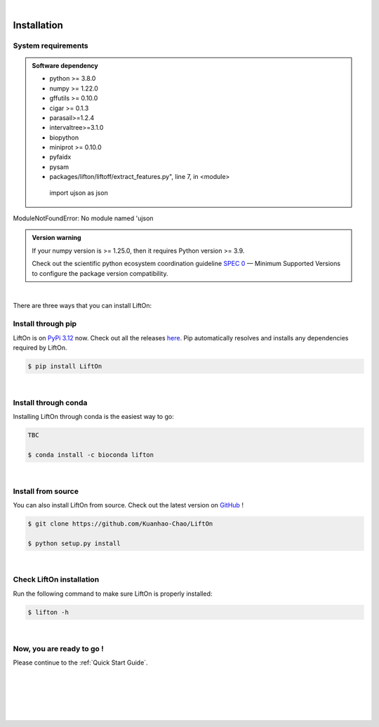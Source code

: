 
|


.. _installation:

Installation
===============

.. _sys-reqs:

System requirements
-------------------

.. admonition:: Software dependency

   * python >= 3.8.0
   * numpy >= 1.22.0
   * gffutils >= 0.10.0
   * cigar >= 0.1.3
   * parasail>=1.2.4
   * intervaltree>=3.1.0
   * biopython
   * miniprot >= 0.10.0
   * pyfaidx
   * pysam
   * packages/lifton/liftoff/extract_features.py", line 7, in <module>
    import ujson as json
ModuleNotFoundError: No module named 'ujson

.. admonition:: Version warning
   :class: important

   If your numpy version is >= 1.25.0, then it requires Python version >= 3.9. 
   
   Check out the scientific python ecosystem coordination guideline `SPEC 0 <https://scientific-python.org/specs/spec-0000/>`_ — Minimum Supported Versions to configure the package version compatibility.

   
..       $ conda create -n myenv python=3.10

|


There are three ways that you can install LiftOn:

.. _install-through-pip:

Install through pip
-------------------------

LiftOn is on `PyPi 3.12 <https://pypi.org/project/lifton/>`_ now. Check out all the releases `here <https://pypi.org/manage/project/lifton/releases/>`_. Pip automatically resolves and installs any dependencies required by LiftOn.

.. code-block:: bash
   
   $ pip install LiftOn

|

.. _install-through-conda: 

Install through conda
-------------------------------

Installing LiftOn through conda is the easiest way to go:

.. code-block:: bash
   
   TBC

   $ conda install -c bioconda lifton

|

.. _install-from-source:

Install from source
-------------------------

You can also install LiftOn from source. Check out the latest version on `GitHub <https://github.com/Kuanhao-Chao/LiftOn>`_
!

.. code-block:: bash

   $ git clone https://github.com/Kuanhao-Chao/LiftOn

   $ python setup.py install

|

.. _check-LiftOn-installation:

Check LiftOn installation
-------------------------------------

Run the following command to make sure LiftOn is properly installed:

.. code-block:: bash
   
   $ lifton -h


.. dropdown:: Terminal output
    :animate: fade-in-slide-down
    :title: bg-light font-weight-bolder
    :body: bg-light text-left

    .. code-block::


      ====================================================================
      An accurate homology lift-over tool between assemblies
      ====================================================================


         ██╗     ██╗███████╗████████╗ ██████╗ ███╗   ██╗
         ██║     ██║██╔════╝╚══██╔══╝██╔═══██╗████╗  ██║
         ██║     ██║█████╗     ██║   ██║   ██║██╔██╗ ██║
         ██║     ██║██╔══╝     ██║   ██║   ██║██║╚██╗██║
         ███████╗██║██║        ██║   ╚██████╔╝██║ ╚████║
         ╚══════╝╚═╝╚═╝        ╚═╝    ╚═════╝ ╚═╝  ╚═══╝

      v0.0.1

      usage: lifton [-h] [-E] [-c] [-o FILE] [-u FILE] [-exclude_partial] [-mm2_options =STR] [-a A] [-s S] [-d D] [-flank F] [-V] [-D] [-t THREADS]
                  [-m PATH] [-f TYPES] [-infer-genes] [-infer_transcripts] [-chroms TXT] [-unplaced TXT] [-copies] [-sc SC] [-overlap O] [-mismatch M]
                  [-gap_open GO] [-gap_extend GE] [-polish] [-cds] -g GFF [-P FASTA] [-T FASTA] [-L gff] [-M gff]
                  target reference

      Lift features from one genome assembly to another

      * Required input (sequences):
      target                target fasta genome to lift genes to
      reference             reference fasta genome to lift genes from

      * Required input (Reference annotation):
      -g GFF, --reference-annotation GFF
                              the reference annotation file to lift over in GFF or GTF format (or) name of feature database; if not specified, the -g
                              argument must be provided and a database will be built automatically

      * Optional input (Reference sequences):
      -P FASTA, --proteins FASTA
                              the reference protein sequences.
      -T FASTA, --transcripts FASTA
                              the reference transcript sequences.

      * Optional input (Liftoff annotation):
      -L gff, --liftoff gff
                              the annotation generated by Liftoff (or) name of Liftoff gffutils database; if not specified, the -liftoff argument must be
                              provided and a database will be built automatically

      * Optional input (miniprot annotation):
      -M gff, --miniprot gff
                              the annotation generated by miniprot (or) name of miniprot gffutils database; if not specified, the -miniprot argument must
                              be provided and a database will be built automatically

      * Output settings:
      -o FILE, --output FILE
                              write output to FILE in same format as input; by default, output is written to "lifton.gff3"
      -u FILE               write unmapped features to FILE; default is "unmapped_features.txt"
      -exclude_partial      write partial mappings below -s and -a threshold to unmapped_features.txt; if true partial/low sequence identity mappings
                              will be included in the gff file with partial_mapping=True, low_identity=True in comments

      * Miscellaneous settings:
      -h, --help            show this help message and exit
      -E, --evaluation      Run LiftOn in evaluation mode
      -c, --write_chains    Write chaining files
      -V, --version         show program version
      -D, --debug           Run debug mode
      -t THREADS, --threads THREADS
                              use t parallel processes to accelerate alignment; by default p=1
      -m PATH               Minimap2 path
      -f TYPES, --features TYPES
                              list of feature types to lift over
      -infer-genes          use if annotation file only includes transcripts, exon/CDS features
      -infer_transcripts    use if annotation file only includes exon/CDS features and does not include transcripts/mRNA
      -chroms TXT           comma seperated file with corresponding chromosomes in the reference,target sequences
      -unplaced TXT         text file with name(s) of unplaced sequences to map genes from after genes from chromosomes in chroms.txt are mapped;
                              default is "unplaced_seq_names.txt"
      -copies               look for extra gene copies in the target genome
      -sc SC                with -copies, minimum sequence identity in exons/CDS for which a gene is considered a copy; must be greater than -s; default
                              is 1.0
      -overlap O            maximum fraction [0.0-1.0] of overlap allowed by 2 features; by default O=0.1
      -mismatch M           mismatch penalty in exons when finding best mapping; by default M=2
      -gap_open GO          gap open penalty in exons when finding best mapping; by default GO=2
      -gap_extend GE        gap extend penalty in exons when finding best mapping; by default GE=1
      -polish
      -cds                  annotate status of each CDS (partial, missing start, missing stop, inframe stop codon)

      Alignments:
      -mm2_options =STR     space delimited minimap2 parameters. By default ="-a --end-bonus 5 --eqx -N 50 -p 0.5"
      -a A                  designate a feature mapped only if it aligns with coverage ≥A; by default A=0.5
      -s S                  designate a feature mapped only if its child features (usually exons/CDS) align with sequence identity ≥S; by default S=0.5
      -d D                  distance scaling factor; alignment nodes separated by more than a factor of D in the target genome will not be connected in
                              the graph; by default D=2.0
      -flank F              amount of flanking sequence to align as a fraction [0.0-1.0] of gene length. This can improve gene alignment where gene
                              structure differs between target and reference; by default F=0.0
|

.. _installation-complete:

Now, you are ready to go !
--------------------------
Please continue to the :ref:`Quick Start Guide`.



|
|
|
|
|


.. image:: ../_images/jhu-logo-dark.png
   :alt: My Logo
   :class: logo, header-image only-light
   :align: center

.. image:: ../_images/jhu-logo-white.png
   :alt: My Logo
   :class: logo, header-image only-dark
   :align: center